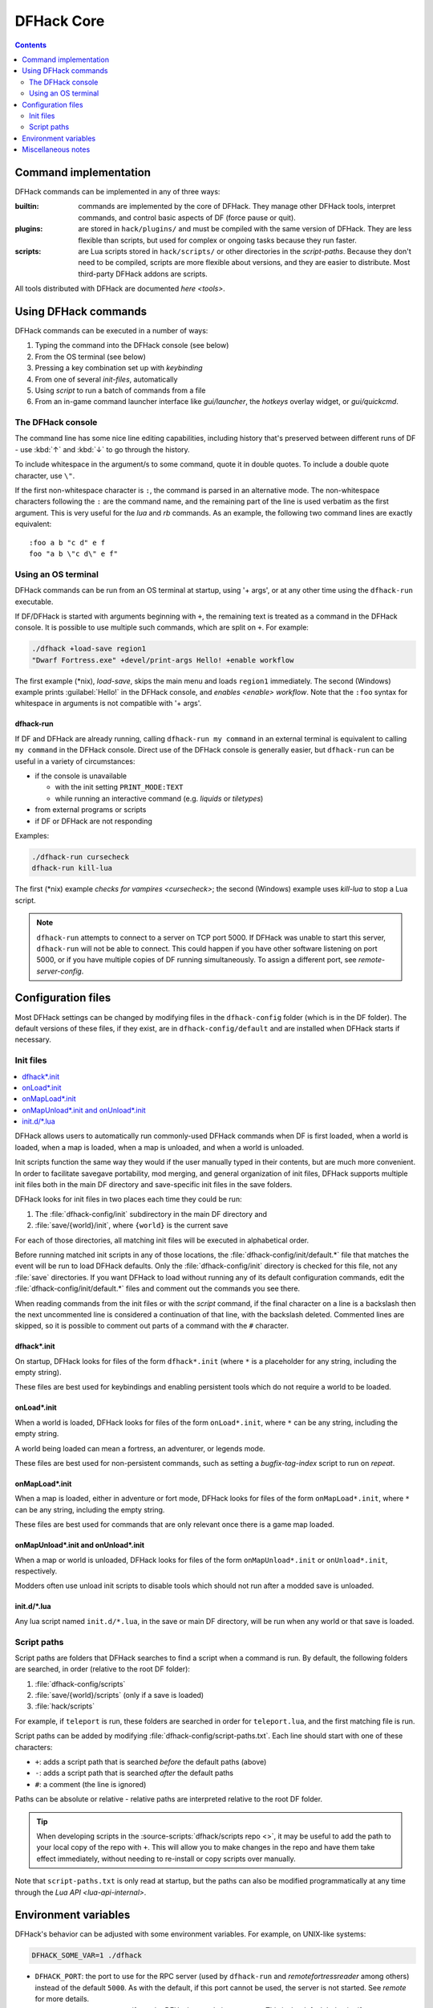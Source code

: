 .. _dfhack-core:

###########
DFHack Core
###########

.. contents:: Contents
  :local:
  :depth: 2


Command implementation
======================
DFHack commands can be implemented in any of three ways:

:builtin:   commands are implemented by the core of DFHack. They manage
            other DFHack tools, interpret commands, and control basic
            aspects of DF (force pause or quit).

:plugins:   are stored in ``hack/plugins/`` and must be compiled with the
            same version of DFHack.  They are less flexible than scripts,
            but used for complex or ongoing tasks because they run faster.

:scripts:   are Lua scripts stored in ``hack/scripts/`` or other
            directories in the `script-paths`. Because they don't need to
            be compiled, scripts are more flexible about versions, and
            they are easier to distribute. Most third-party DFHack addons
            are scripts.

All tools distributed with DFHack are documented `here <tools>`.

Using DFHack commands
=====================
DFHack commands can be executed in a number of ways:

#. Typing the command into the DFHack console (see below)
#. From the OS terminal (see below)
#. Pressing a key combination set up with `keybinding`
#. From one of several `init-files`, automatically
#. Using `script` to run a batch of commands from a file
#. From an in-game command launcher interface like `gui/launcher`, the
   `hotkeys` overlay widget, or `gui/quickcmd`.

The DFHack console
------------------
The command line has some nice line editing capabilities, including history
that's preserved between different runs of DF - use :kbd:`↑` and :kbd:`↓`
to go through the history.

To include whitespace in the argument/s to some command, quote it in
double quotes.  To include a double quote character, use ``\"``.

If the first non-whitespace character is ``:``, the command is parsed in
an alternative mode.  The non-whitespace characters following the ``:`` are
the command name, and the remaining part of the line is used verbatim as
the first argument.  This is very useful for the `lua` and `rb` commands.
As an example, the following two command lines are exactly equivalent::

  :foo a b "c d" e f
  foo "a b \"c d\" e f"

Using an OS terminal
--------------------
DFHack commands can be run from an OS terminal at startup, using '+ args',
or at any other time using the ``dfhack-run`` executable.

If DF/DFHack is started with arguments beginning with ``+``, the remaining
text is treated as a command in the DFHack console.  It is possible to use
multiple such commands, which are split on ``+``.  For example:

.. code-block:: shell

    ./dfhack +load-save region1
    "Dwarf Fortress.exe" +devel/print-args Hello! +enable workflow

The first example (\*nix), `load-save`, skips the main menu and loads
``region1`` immediately.  The second (Windows) example prints
:guilabel:`Hello!` in the DFHack console, and `enables <enable>` `workflow`.
Note that the ``:foo`` syntax for whitespace in arguments is not compatible \
with '+ args'.


.. _dfhack-run:

dfhack-run
..........

If DF and DFHack are already running, calling ``dfhack-run my command``
in an external terminal is equivalent to calling ``my command`` in the
DFHack console.  Direct use of the DFHack console is generally easier,
but ``dfhack-run`` can be useful in a variety of circumstances:

- if the console is unavailable

  - with the init setting ``PRINT_MODE:TEXT``
  - while running an interactive command (e.g. `liquids` or `tiletypes`)

- from external programs or scripts
- if DF or DFHack are not responding

Examples:

.. code-block:: shell

    ./dfhack-run cursecheck
    dfhack-run kill-lua

The first (\*nix) example `checks for vampires <cursecheck>`; the
second (Windows) example uses `kill-lua` to stop a Lua script.

.. note::

  ``dfhack-run`` attempts to connect to a server on TCP port 5000. If DFHack
  was unable to start this server, ``dfhack-run`` will not be able to connect.
  This could happen if you have other software listening on port 5000, or if
  you have multiple copies of DF running simultaneously. To assign a different
  port, see `remote-server-config`.

.. _dfhack-config:

Configuration files
===================

Most DFHack settings can be changed by modifying files in the ``dfhack-config``
folder (which is in the DF folder). The default versions of these files, if they
exist, are in ``dfhack-config/default`` and are installed when DFHack starts if
necessary.

.. _init-files:

Init files
----------

.. contents::
   :local:

DFHack allows users to automatically run commonly-used DFHack commands
when DF is first loaded, when a world is loaded, when a map is loaded, when a
map is unloaded, and when a world is unloaded.

Init scripts function the same way they would if the user manually typed
in their contents, but are much more convenient.  In order to facilitate
savegave portability, mod merging, and general organization of init files,
DFHack supports multiple init files both in the main DF directory and
save-specific init files in the save folders.

DFHack looks for init files in two places each time they could be run:

#. The :file:`dfhack-config/init` subdirectory in the main DF directory and
#. :file:`save/{world}/init`, where ``{world}`` is the current save

For each of those directories, all matching init files will be executed in
alphabetical order.

Before running matched init scripts in any of those locations, the
:file:`dfhack-config/init/default.*` file that matches the event will be run to
load DFHack defaults. Only the :file:`dfhack-config/init` directory is checked
for this file, not any :file:`save` directories. If you want DFHack to load
without running any of its default configuration commands, edit the
:file:`dfhack-config/init/default.*` files and comment out the commands you see
there.

When reading commands from the init files or with the `script` command, if the
final character on a line is a backslash then the next uncommented line is
considered a continuation of that line, with the backslash deleted.  Commented
lines are skipped, so it is possible to comment out parts of a command with the
``#`` character.

.. _dfhack.init:

dfhack\*.init
.............
On startup, DFHack looks for files of the form ``dfhack*.init`` (where ``*`` is
a placeholder for any string, including the empty string).

These files are best used for keybindings and enabling persistent tools
which do not require a world to be loaded.


.. _onLoad.init:

onLoad\*.init
.............
When a world is loaded, DFHack looks for files of the form ``onLoad*.init``,
where ``*`` can be any string, including the empty string.

A world being loaded can mean a fortress, an adventurer, or legends mode.

These files are best used for non-persistent commands, such as setting
a `bugfix-tag-index` script to run on `repeat`.


.. _onMapLoad.init:

onMapLoad\*.init
................
When a map is loaded, either in adventure or fort mode, DFHack looks for files
of the form ``onMapLoad*.init``, where ``*`` can be any string, including the
empty string.

These files are best used for commands that are only relevant once there is a
game map loaded.


.. _onMapUnload.init:
.. _onUnload.init:

onMapUnload\*.init and onUnload\*.init
......................................
When a map or world is unloaded, DFHack looks for files of the form
``onMapUnload*.init`` or ``onUnload*.init``, respectively.

Modders often use unload init scripts to disable tools which should not run
after a modded save is unloaded.


.. _other_init_files:

init.d/\*.lua
.............

Any lua script named ``init.d/*.lua``, in the save or main DF directory,
will be run when any world or that save is loaded.


.. _script-paths:

Script paths
------------

Script paths are folders that DFHack searches to find a script when a command is
run. By default, the following folders are searched, in order (relative to the
root DF folder):

#. :file:`dfhack-config/scripts`
#. :file:`save/{world}/scripts` (only if a save is loaded)
#. :file:`hack/scripts`

For example, if ``teleport`` is run, these folders are searched in order for
``teleport.lua``, and the first matching file is run.

Script paths can be added by modifying :file:`dfhack-config/script-paths.txt`.
Each line should start with one of these characters:

- ``+``: adds a script path that is searched *before* the default paths (above)
- ``-``: adds a script path that is searched *after* the default paths
- ``#``: a comment (the line is ignored)

Paths can be absolute or relative - relative paths are interpreted relative to
the root DF folder.

.. admonition:: Tip

    When developing scripts in the :source-scripts:`dfhack/scripts repo <>`,
    it may be useful to add the path to your local copy of the repo with ``+``.
    This will allow you to make changes in the repo and have them take effect
    immediately, without needing to re-install or copy scripts over manually.

Note that ``script-paths.txt`` is only read at startup, but the paths can also be
modified programmatically at any time through the `Lua API <lua-api-internal>`.


.. _env-vars:

Environment variables
=====================

DFHack's behavior can be adjusted with some environment variables. For example,
on UNIX-like systems:

.. code-block:: shell

  DFHACK_SOME_VAR=1 ./dfhack

- ``DFHACK_PORT``: the port to use for the RPC server (used by ``dfhack-run``
  and `remotefortressreader` among others) instead of the default ``5000``. As
  with the default, if this port cannot be used, the server is not started.
  See `remote` for more details.

- ``DFHACK_DISABLE_CONSOLE``: if set, the DFHack console is not set up. This is
  the default behavior if ``PRINT_MODE:TEXT`` is set in ``data/init/init.txt``.
  Intended for situations where DFHack cannot run in a terminal window.

- ``DFHACK_HEADLESS``: if set, and ``PRINT_MODE:TEXT`` is set, DF's display will
  be hidden, and the console will be started unless ``DFHACK_DISABLE_CONSOLE``
  is also set. Intended for non-interactive gameplay only.

- ``DFHACK_NO_GLOBALS``, ``DFHACK_NO_VTABLES``: ignores all global or vtable
  addresses in ``symbols.xml``, respectively. Intended for development use -
  e.g. to make sure tools do not crash when these addresses are missing.

- ``DFHACK_NO_DEV_PLUGINS``: if set, any plugins from the plugins/devel folder
  that are built and installed will not be loaded on startup.

- ``DFHACK_LOG_MEM_RANGES`` (macOS only): if set, logs memory ranges to
  ``stderr.log``. Note that `devel/lsmem` can also do this.

- ``DFHACK_ENABLE_LUACOV``: if set, enables coverage analysis of Lua scripts.
  Use the `devel/luacov` script to generate coverage reports from the collected
  metrics.

Other (non-DFHack-specific) variables that affect DFHack:

- ``TERM``: if this is set to ``dumb`` or ``cons25`` on \*nix, the console will
  not support any escape sequences (arrow keys, etc.).

- ``LANG``, ``LC_CTYPE``: if either of these contain "UTF8" or "UTF-8" (not case
  sensitive), ``DF2CONSOLE()`` will produce UTF-8-encoded text. Note that this
  should be the case in most UTF-8-capable \*nix terminal emulators already.

Miscellaneous notes
===================
This section is for odd but important notes that don't fit anywhere else.

* If a DF :kbd:`H` hotkey is named with a DFHack command, pressing
  the corresponding :kbd:`Fx` button will run that command, instead of
  zooming to the set location.
  *This feature will be removed in a future version.*  (see :issue:`731`)

* The binaries for 0.40.15-r1 to 0.34.11-r4 are on DFFD_.
  Older versions are available here_.
  *These files will eventually be migrated to GitHub.*  (see :issue:`473`)

  .. _DFFD: https://dffd.bay12games.com/search.php?string=DFHack&id=15&limit=1000
  .. _here: https://dethware.org/dfhack/download
